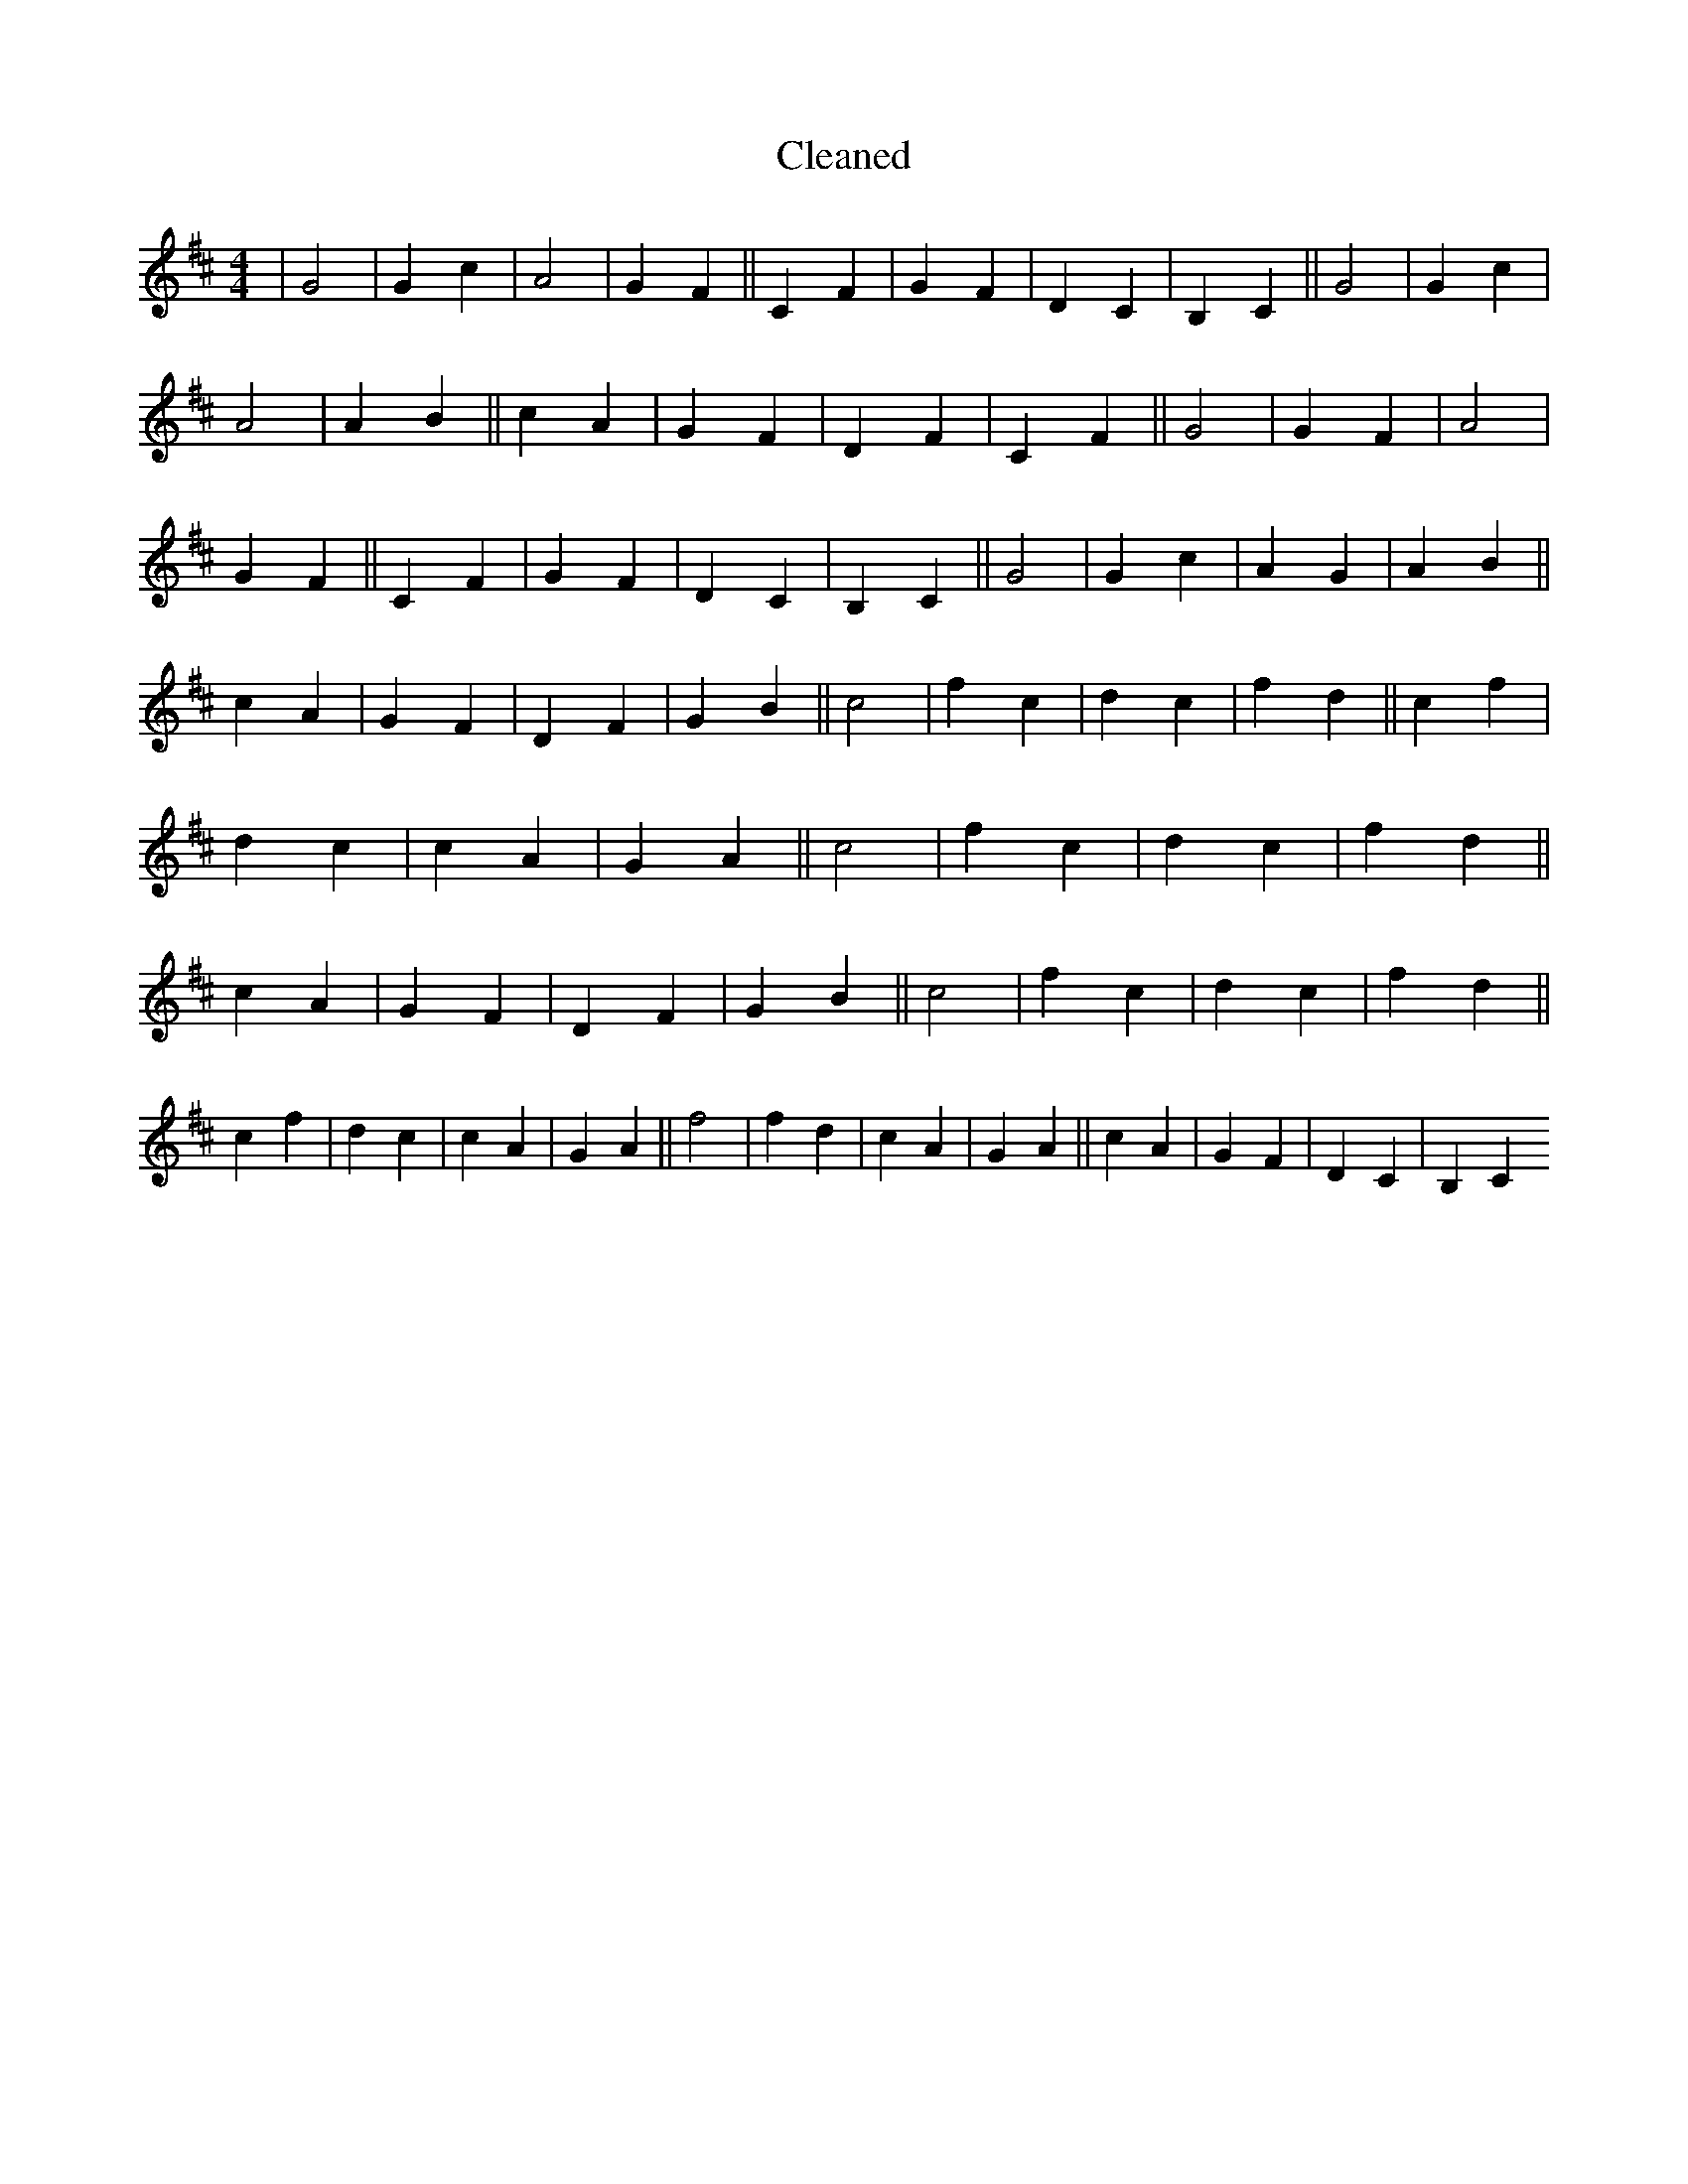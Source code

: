 X:732
T: Cleaned
M:4/4
K: DMaj
|G4|G2c2|A4|G2F2||C2F2|G2F2|D2C2|B,2C2||G4|G2c2|A4|A2B2||c2A2|G2F2|D2F2|C2F2||G4|G2F2|A4|G2F2||C2F2|G2F2|D2C2|B,2C2||G4|G2c2|A2G2|A2B2||c2A2|G2F2|D2F2|G2B2||c4|f2c2|d2c2|f2d2||c2f2|d2c2|c2A2|G2A2||c4|f2c2|d2c2|f2d2||c2A2|G2F2|D2F2|G2B2||c4|f2c2|d2c2|f2d2||c2f2|d2c2|c2A2|G2A2||f4|f2d2|c2A2|G2A2||c2A2|G2F2|D2C2|B,2C2
